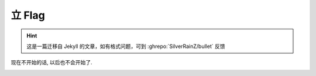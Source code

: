 =======
立 Flag
=======

.. post:: 2015-09-09
   :author: LA

.. hint:: 这是一篇迁移自 Jekyll 的文章，如有格式问题，可到 :ghrepo:`SilverRainZ/bullet` 反馈

现在不开始的话, 以后也不会开始了.

.. image:: http://imglf2.nosdn.127.net/img/bEd0djMvNWs3R0x3OVJSSHNCYnZvczBnVWtBVGdpNTZ3YUpFbnRuWEdCOHd2Y1JObEdiTW5RPT0.jpg
